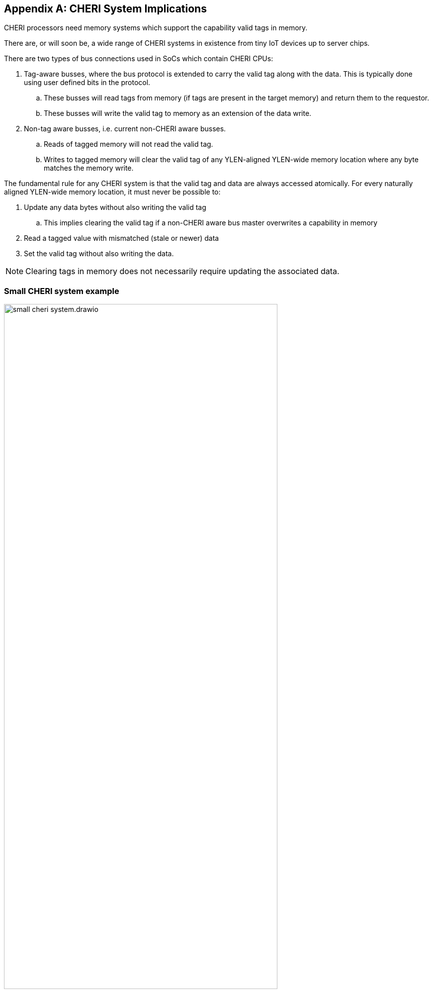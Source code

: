 [appendix]
== CHERI System Implications

ifdef::cheri_standalone_spec[]
WARNING: Unclear if this chapter will appear in the priv spec. May just be in the standalone spec.
endif::[]

CHERI processors need memory systems which support the capability valid tags in memory.

There are, or will soon be, a wide range of CHERI systems in existence from tiny IoT devices up to server chips.

There are two types of bus connections used in SoCs which contain CHERI CPUs:

. Tag-aware busses, where the bus protocol is extended to carry the valid tag along with the data.  This is typically done using user defined bits in the protocol.
.. These busses will read tags from memory (if tags are present in the target memory) and return them to the requestor.
.. These busses will write the valid tag to memory as an extension of the data write.
. Non-tag aware busses, i.e. current non-CHERI aware busses.
.. Reads of tagged memory will not read the valid tag.
.. Writes to tagged memory will clear the valid tag of any YLEN-aligned YLEN-wide memory location where any byte matches the memory write.

The fundamental rule for any CHERI system is that the valid tag and data are always accessed atomically. For every naturally aligned YLEN-wide memory location, it must never be possible to:

. Update any data bytes without also writing the valid tag
.. This implies clearing the valid tag if a non-CHERI aware bus master overwrites a capability in memory
. Read a tagged value with mismatched (stale or newer) data
. Set the valid tag without also writing the data.

NOTE: Clearing tags in memory does not necessarily require updating the associated data.

=== Small CHERI system example

[#small_cheri_system]
.Example small CHERI system with local capability valid tag storage
image::../cheri/img/small_cheri_system.drawio.png[width=80%,align=center]

This example shows a minimum sized system where only the local memory is extended to support capability valid tags.
The valid tag-aware region is highlighted.
All tags are created by the CHERI CPU, and only stored locally. The memory is shared with the system, probably via a secure DMA, which is not tag aware.

Therefore the connection between CPU and memory is tag-aware, and the connection to the system is not tag aware.

All writes from the system port to the memory must clear any memory tags to follow the rules from above.

=== Large CHERI system example

[#large_cheri_system]
.Example large CHERI system with tag cache
image::../cheri/img/large_cheri_system.drawio.png[width=80%,align=center]

In the case of a large CHERI SoC with caches, all the cached memory visible to the CHERI CPUs must support tags.
All memory is backed up by DRAM, and standard DRAM does not offer the extra bit required for CHERI valid tag storage and so a typical system will have a tag cache IP.

A region of DRAM is typically reserved for CHERI valid tag storage.

The valid tag cache sits on the boundary of the valid tag-aware and non-tag-aware memory domains, and it provides the bridge between the two.
It stores tags locally in its cache, and if there is a miss, it will create an extra bus request to access the region of DRAM reserved for tag storage.
Therefore in the case of a miss a single access is split into two - one to access the data and one to access the valid tag.

The key property of the valid tag cache is to preserve the atomic access of data and tags in the memory system so that all CPUs have a consistent view of tags and data.

The region of DRAM reserved for tag storage must be only accessible by the valid tag cache, therefore no bus initiators should be able to write to the DRAM without the transactions passing through the valid tag cache.

Therefore the GPUs and peripherals cannot write to the valid tag storage in the DRAM, or the valid tagged memory data storage region.
These constraints will be part of the design of the network-on-chip.
It _is_ possible for the GPU and peripherals to read the valid tagged memory data storage region of the DRAM, if required.

NOTE: It would be possible to allow a DMA to access the valid tagged memory region of the DRAM directly to allow swap to/from DRAM and external devices such as flash.
 This will require the highest level of security in the SoC, as the CHERI protection model relies on the integrity of the valid tags, and so the root-of-trust will need to authenticate and encrypt the transfer, with anti-rollback protection.

For further information on the valid tag cache see cite:[tagged-memory].

<<<

=== Large CHERI pure-capability system example

[#large_cheri_purecap_system]
.Example large CHERI system with only tag-aware bus masters
image::../cheri/img/large_cheri_purecap_system.drawio.png[width=80%,align=center]

In this example every DRAM access passes through the valid tag cache, and so _all_ bus masters are tag-aware and can access the valid tagged memory if permitted by the network-on-chip.

The system topology is simpler than in xref:large_cheri_system[xrefstyle=short].

There is likely to be a performance difference between the two systems.
The main motivation for xref:large_cheri_system[xrefstyle=short] is to avoid the GPU DRAM traffic needing to look-up every tag in the valid tag cache, potentially adding overhead to every transaction.
